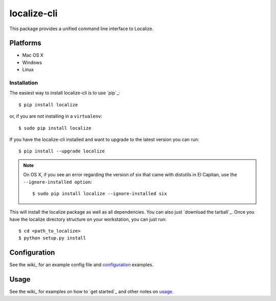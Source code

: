 localize-cli
=========

This package provides a unified command line interface to Localize.

Platforms
---------

- Mac OS X
- Windows
- Linux

------------
Installation
------------

The easiest way to install localize-cli is to use `pip`_::

    $ pip install localize

or, if you are not installing in a ``virtualenv``::

    $ sudo pip install localize

If you have the localize-cli installed and want to upgrade to the latest version
you can run::

    $ pip install --upgrade localize

.. note::

    On OS X, if you see an error regarding the version of six that came with
    distutils in El Capitan, use the ``--ignore-installed option``::

        $ sudo pip install localize --ignore-installed six


This will install the localize package as well as all dependencies. You can
also just `download the tarball`_.  Once you have the
localize directory structure on your workstation, you can just run::

    $ cd <path_to_localize>
    $ python setup.py install

Configuration
-------------

See the wiki_ for an example config file and configuration_ examples.

Usage
-----

See the wiki_ for examples on how to `get started`_ and other notes on usage_.
